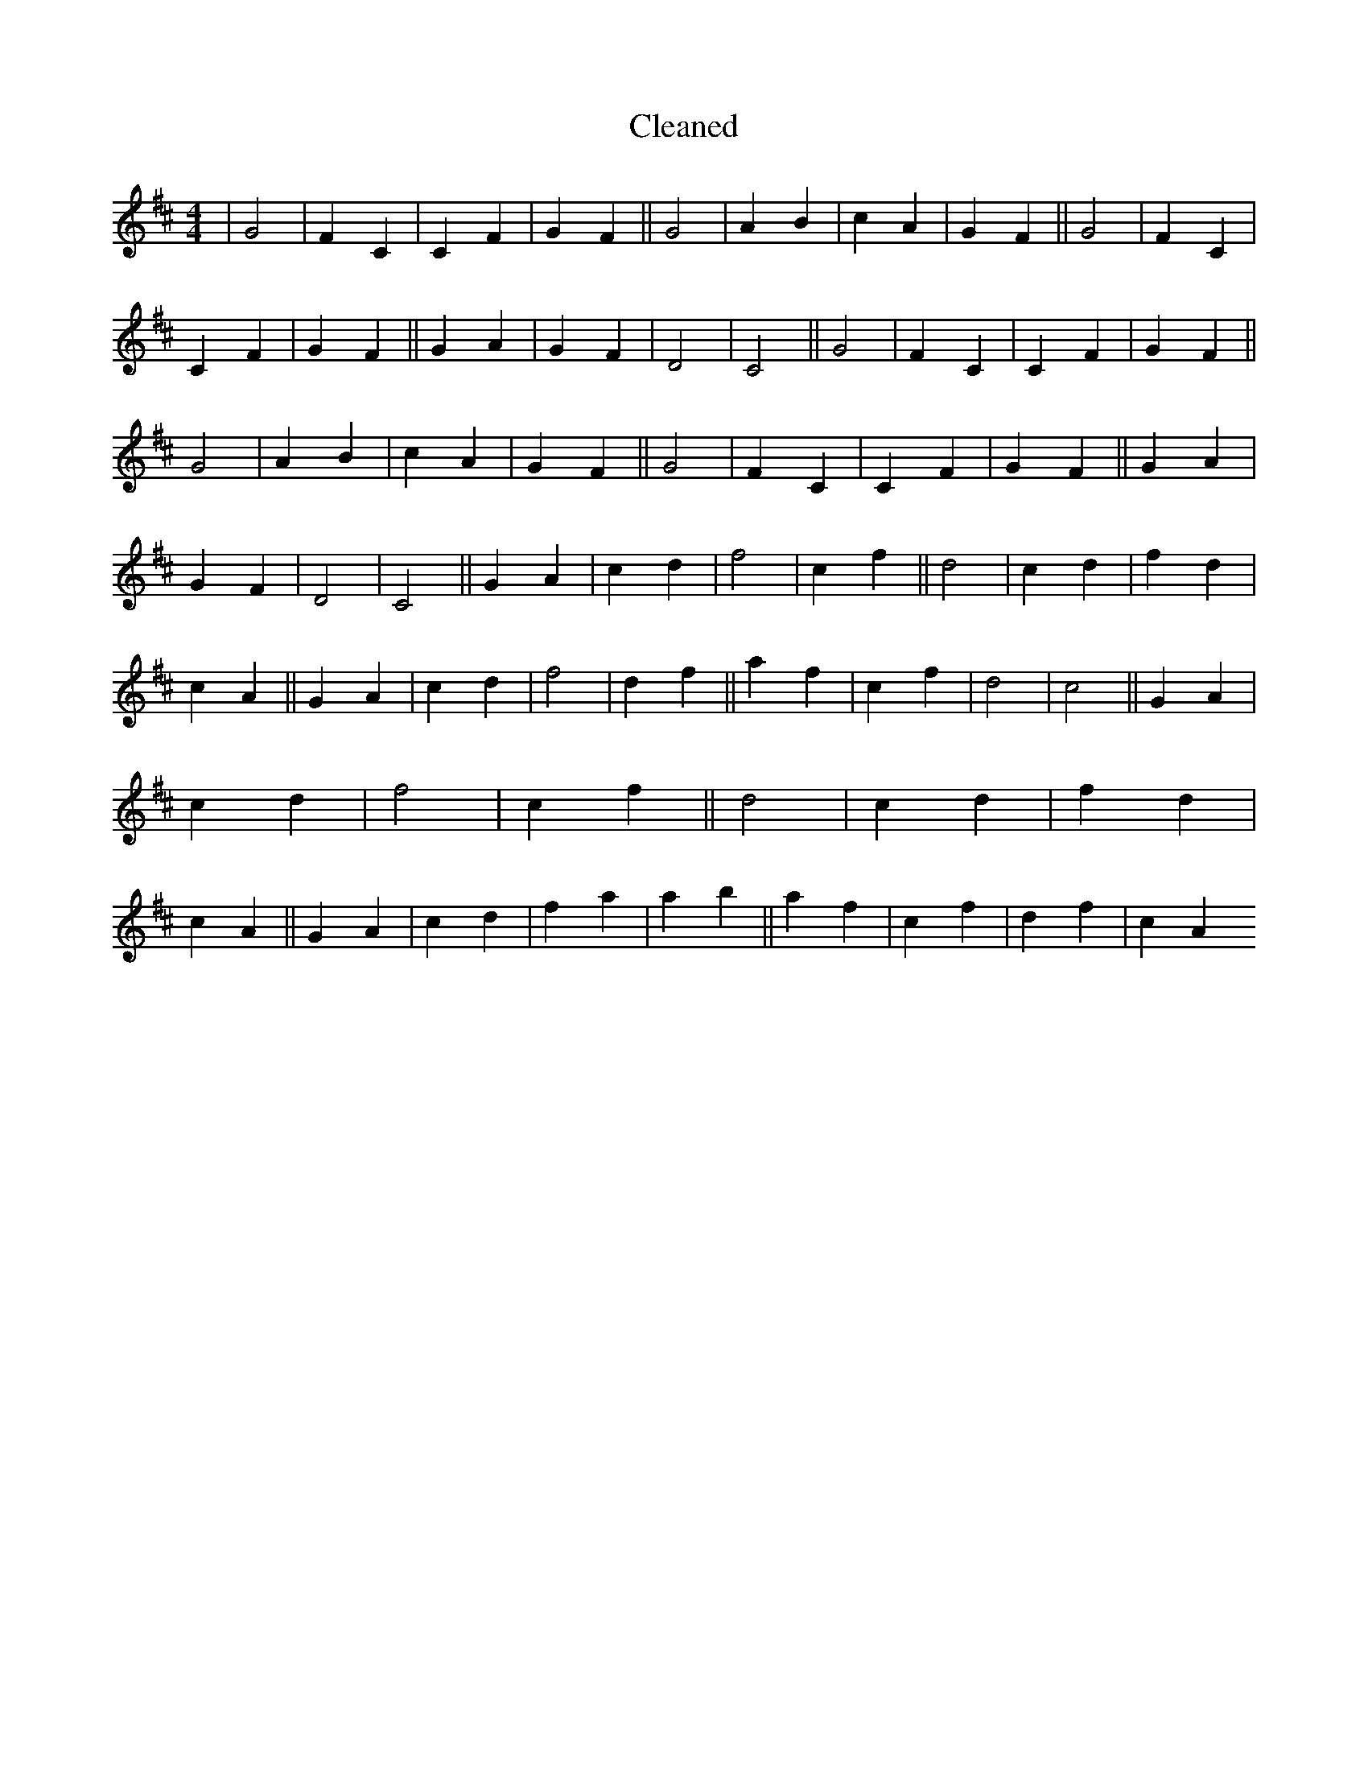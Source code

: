 X:378
T: Cleaned
M:4/4
K: DMaj
|G4|F2C2|C2F2|G2F2||G4|A2B2|c2A2|G2F2||G4|F2C2|C2F2|G2F2||G2A2|G2F2|D4|C4||G4|F2C2|C2F2|G2F2||G4|A2B2|c2A2|G2F2||G4|F2C2|C2F2|G2F2||G2A2|G2F2|D4|C4||G2A2|c2d2|f4|c2f2||d4|c2d2|f2d2|c2A2||G2A2|c2d2|f4|d2f2||a2f2|c2f2|d4|c4||G2A2|c2d2|f4|c2f2||d4|c2d2|f2d2|c2A2||G2A2|c2d2|f2a2|a2b2||a2f2|c2f2|d2f2|c2A2